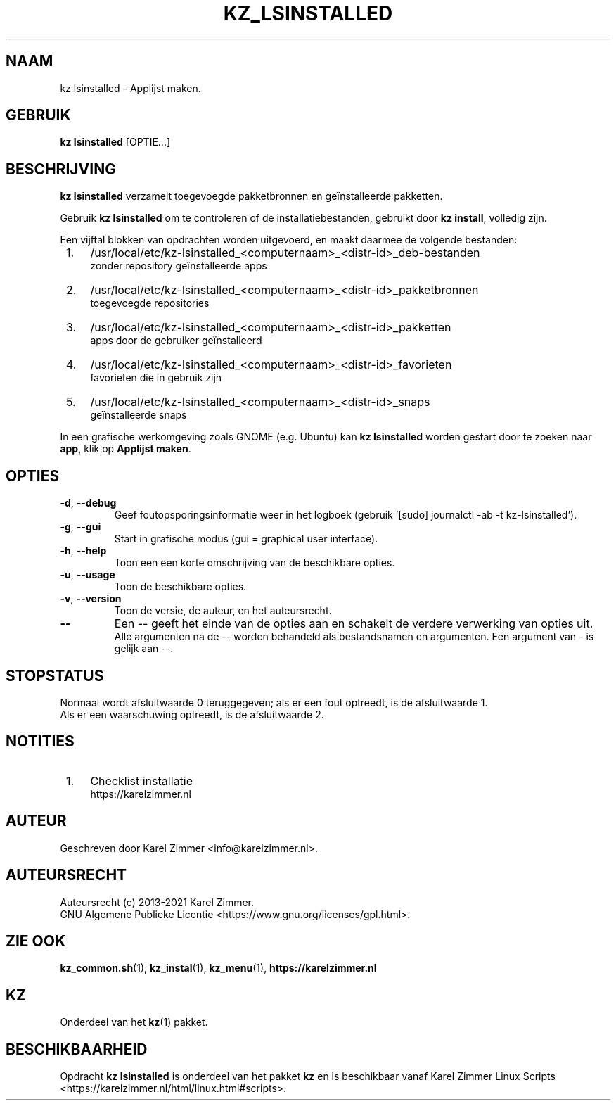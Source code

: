 .\"""""""""""""""""""""""""""""""""""""""""""""""""""""""""""""""""""""""""""""
.\" Man-pagina voor kz lsinstalled.
.\"
.\" Geschreven door Karel Zimmer <info@karelzimmer.nl>.
.\"
.\" Auteursrecht (c) 2019-2021 Karel Zimmer.
.\" Creative Commons Naamsvermelding-GelijkDelen Internationaal-licentie
.\" <https://creativecommons.org/licenses/by-sa/4.0/>.
.\"
.\" ReleaseNumber: 04.00.00
.\" DateOfRelease: 2021-08-08
.\"""""""""""""""""""""""""""""""""""""""""""""""""""""""""""""""""""""""""""""
.\"
.TH KZ_LSINSTALLED 1 "Kz Handleiding" "KZ_LSINSTALLED(1)" "Kz Handleiding"
.\"
.\"
.SH NAAM
kz lsinstalled \- Applijst maken.
.\"
.\"
.SH GEBRUIK
.B kz lsinstalled
[OPTIE...]
.\"
.\"
.SH BESCHRIJVING
\fBkz lsinstalled\fR verzamelt toegevoegde pakketbronnen en geïnstalleerde
pakketten.
.sp
Gebruik \fBkz lsinstalled\fR om te controleren of de installatiebestanden,
gebruikt door \fBkz install\fR, volledig zijn.
.sp
Een vijftal blokken van opdrachten worden uitgevoerd, en maakt daarmee de
volgende bestanden:
.IP " 1." 4
/usr/local/etc/kz-lsinstalled_<computernaam>_<distr-id>_deb-bestanden
.RS 4
zonder repository geïnstalleerde apps
.RE
.IP " 2." 4
/usr/local/etc/kz-lsinstalled_<computernaam>_<distr-id>_pakketbronnen
.RS 4
toegevoegde repositories
.RE
.IP " 3." 4
/usr/local/etc/kz-lsinstalled_<computernaam>_<distr-id>_pakketten
.RS 4
apps door de gebruiker geïnstalleerd
.RE
.IP " 4." 4
/usr/local/etc/kz-lsinstalled_<computernaam>_<distr-id>_favorieten
.RS 4
favorieten die in gebruik zijn
.RE
.IP " 5." 4
/usr/local/etc/kz-lsinstalled_<computernaam>_<distr-id>_snaps
.RS 4
geïnstalleerde snaps
.RE
.sp
In een grafische werkomgeving zoals GNOME (e.g. Ubuntu) kan
\fBkz lsinstalled\fR worden gestart door te zoeken naar \fBapp\fR, klik op
\fBApplijst maken\fR.
.\"
.\"
.SH OPTIES
.TP
\fB-d\fR, \fB--debug\fR
Geef foutopsporingsinformatie weer in het logboek (gebruik '[sudo] journalctl
-ab -t kz-lsinstalled').
.TP
\fB-g\fR, \fB--gui\fR
Start in grafische modus (gui = graphical user interface).
.TP
\fB-h\fR, \fB--help\fR
Toon een een korte omschrijving van de beschikbare opties.
.TP
\fB-u\fR, \fB--usage\fR
Toon de beschikbare opties.
.TP
\fB-v\fR, \fB--version\fR
Toon de versie, de auteur, en het auteursrecht.
.TP
\fB--\fR
Een -- geeft het einde van de opties aan en schakelt de verdere verwerking van
opties uit.
.br
Alle argumenten na de -- worden behandeld als bestandsnamen en argumenten.
Een argument van - is gelijk aan --.
.\"
.\"
.SH STOPSTATUS
Normaal wordt afsluitwaarde 0 teruggegeven; als er een fout optreedt, is de
afsluitwaarde 1.
.br
Als er een waarschuwing optreedt, is de afsluitwaarde 2.
.\"
.\"
.SH NOTITIES
.IP " 1." 4
Checklist installatie
.RS 4
https://karelzimmer.nl
.RE
.\"
.\"
.SH AUTEUR
Geschreven door Karel Zimmer <info@karelzimmer.nl>.
.\"
.\"
.SH AUTEURSRECHT
Auteursrecht (c) 2013-2021 Karel Zimmer.
.br
GNU Algemene Publieke Licentie <https://www.gnu.org/licenses/gpl.html>.
.\"
.\"
.SH ZIE OOK
\fBkz_common.sh\fR(1),
\fBkz_instal\fR(1),
\fBkz_menu\fR(1),
\fBhttps://karelzimmer.nl\fR
.\"
.\"
.SH KZ
Onderdeel van het \fBkz\fR(1) pakket.
.\"
.\"
.SH BESCHIKBAARHEID
Opdracht \fBkz lsinstalled\fR is onderdeel van het pakket \fBkz\fR en is
beschikbaar vanaf Karel Zimmer Linux Scripts
<https://karelzimmer.nl/html/linux.html#scripts>.
.sp
.\" EOF
